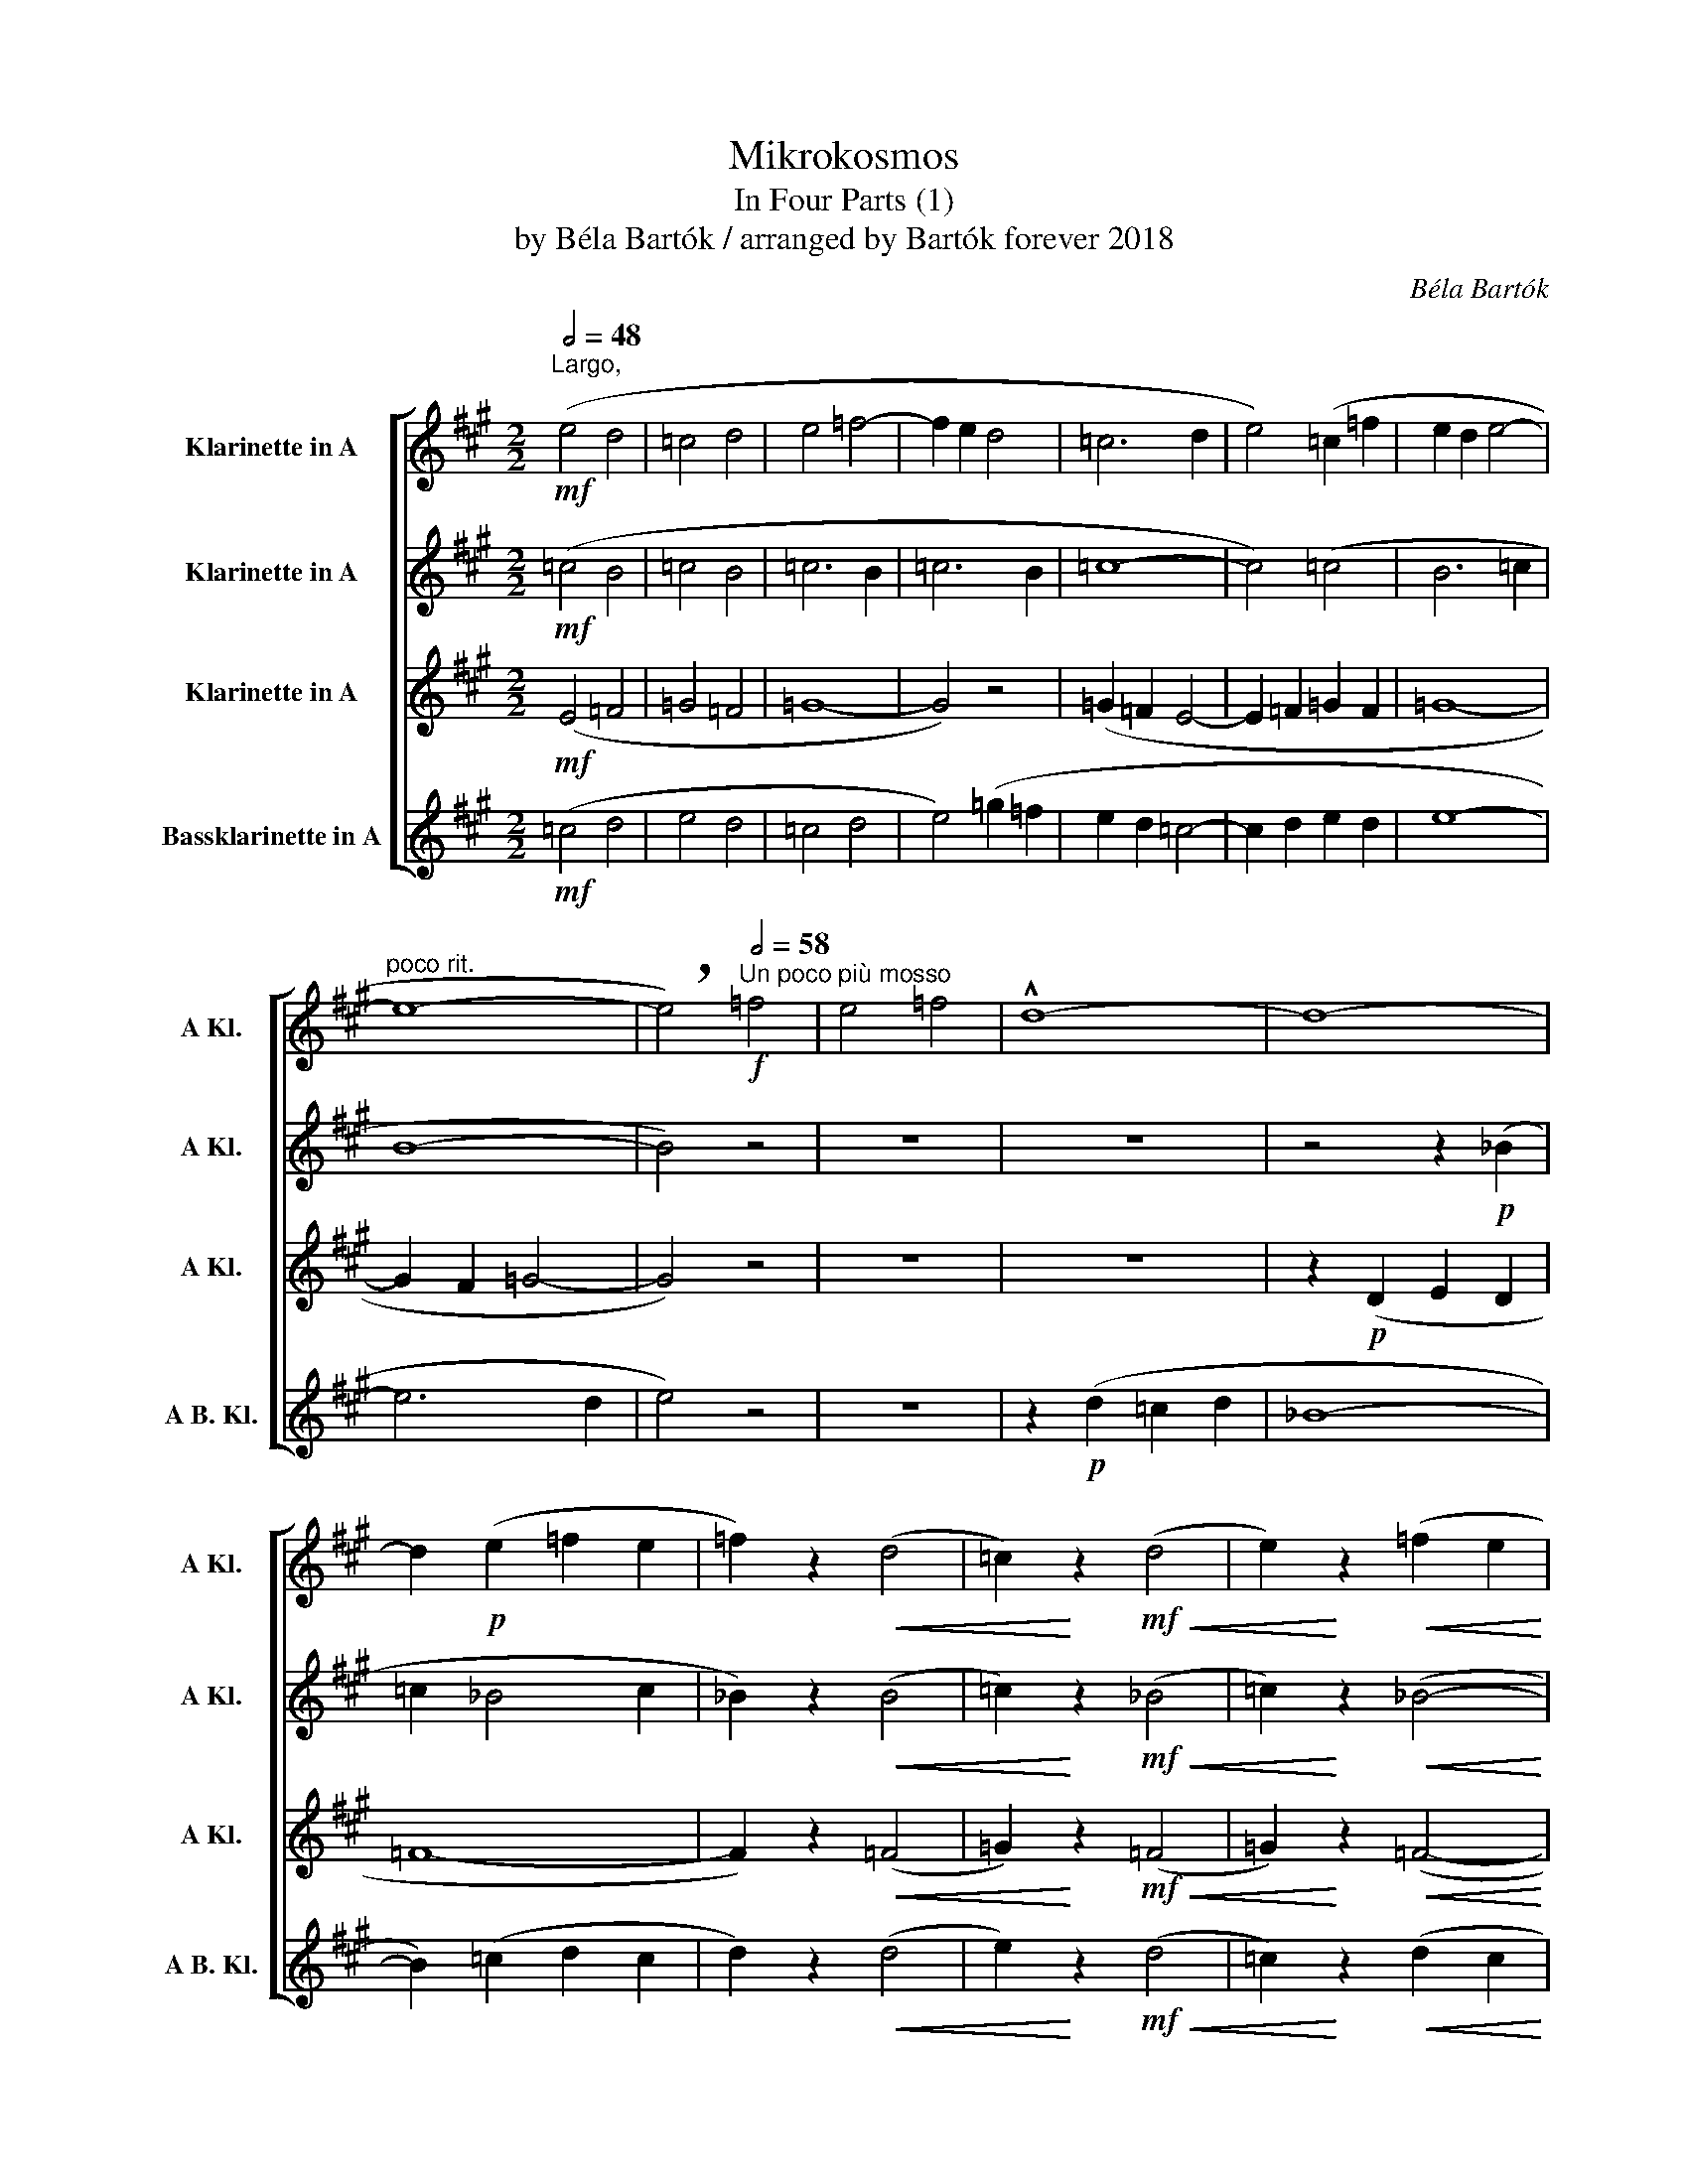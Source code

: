X:1
T:Mikrokosmos
T:In Four Parts (1)
T:by Béla Bartók / arranged by Bartók forever 2018
C:Béla Bartók
%%score [ 1 2 3 4 ]
L:1/8
Q:1/2=48
M:2/2
K:none
V:1 treble transpose=-3 nm="Klarinette in A" snm="A Kl."
V:2 treble transpose=-3 nm="Klarinette in A" snm="A Kl."
V:3 treble transpose=-3 nm="Klarinette in A" snm="A Kl."
V:4 treble transpose=-15 nm="Bassklarinette in A" snm="A B. Kl."
V:1
[K:A]"^Largo,"!mf! (e4 d4 | =c4 d4 | e4 =f4- | f2 e2 d4 | =c6 d2 | e4) (=c2 =f2 | e2 d2 e4- | %7
"^poco rit." e8- | !breath!e4)"^Un poco più mosso"[Q:1/2=58]!f! =f4 | e4 =f4 | !^!d8- | d8- | %12
 d2!p! (e2 =f2 e2 | =f2) z2!<(! (d4 | =c2)!<)! z2!mf!!<(! (d4 | e2)!<)! z2!<(! (=f2 e2!<)! | %16
!f! d2 =c2 d2 e2 | =f2) z2 (e4 | d8 |"^allarg."[Q:1/2=54] !breath!e4)!mf![Q:1/2=50] !tenuto!d4 | %20
 e8 |] %21
V:2
[K:A]!mf! (=c4 B4 | =c4 B4 | =c6 B2 | =c6 B2 | =c8- | c4) (=c4 | B6 =c2 | B8- | B4) z4 | z8 | z8 | %11
 z4 z2!p! (_B2 | =c2 _B4 c2 | _B2) z2!<(! (B4 | =c2)!<)! z2!mf!!<(! (_B4 | %15
 =c2)!<)! z2!<(! (_B4-!<)! |!f! B6 =c2 | d2) z2 (=c4- | c4 _B4 | !breath!=c4)!mf! !tenuto!_B4 | %20
 =c8 |] %21
V:3
[K:A]!mf! (E4 =F4 | =G4 =F4 | =G8- | G4) z4 | (=G2 =F2 E4- | E2 =F2 =G2 F2 | =G8- | G2 F2 =G4- | %8
 G4) z4 | z8 | z8 | z2!p! (D2 E2 D2 | =F8- | F2) z2!<(! (=F4 | =G2)!<)! z2!mf!!<(! (=F4 | %15
 =G2)!<)! z2!<(! (=F4-!<)! |!f! F2 E2 =F2 =G2 | =F2) z2 z4 | z4 (=G2 =F2 | %19
 !breath!=G4)!mf! !tenuto!G4 | =G8 |] %21
V:4
[K:A]!mf! (=c4 d4 | e4 d4 | =c4 d4 | e4) (=g2 =f2 | e2 d2 =c4- | c2 d2 e2 d2 | e8- | e6 d2 | %8
 e4) z4 | z8 | z2!p! (d2 =c2 d2 | _B8- | B2) (=c2 d2 c2 | d2) z2!<(! (d4 | e2)!<)! z2!mf!!<(! (d4 | %15
 =c2)!<)! z2!<(! (d2 c2!<)! |!f! d8- | d2) z2!<(! (e2 =f2!<)! | =g2 =f2 e2 d2 | %19
 !breath!=c4)!mf! !tenuto!=g4 | =c8 |] %21

